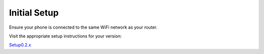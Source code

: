 .. _initial-setup:

*************
Initial Setup
*************

Ensure your phone is connected to the same WiFi network as your router.

Visit the appropriate setup instructions for your version:

`Setup0.2.x <https://start9labs.com/devices/embassy/setup?version=0.2.0>`_